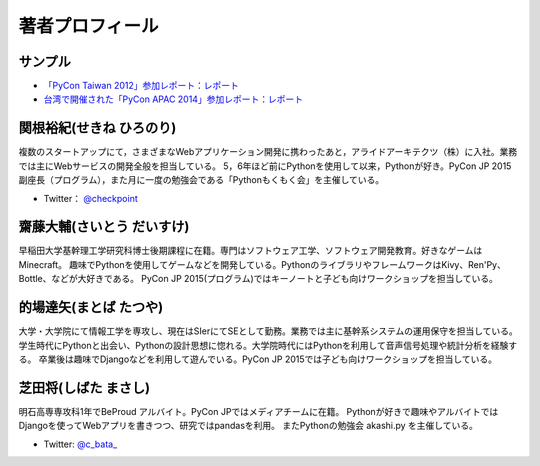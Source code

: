 ==================
 著者プロフィール
==================

サンプル
========
- `「PyCon Taiwan 2012」参加レポート：レポート <http://gihyo.jp/news/report/01/pycon-taiwan2012>`_
- `台湾で開催された「PyCon APAC 2014」参加レポート：レポート <http://gihyo.jp/news/report/01/pycon-apac2014>`_

関根裕紀(せきね ひろのり)
=========================

.. image:: /images/sekine.jpg

複数のスタートアップにて，さまざまなWebアプリケーション開発に携わったあと，アライドアーキテクツ（株）に入社。業務では主にWebサービスの開発全般を担当している。
5，6年ほど前にPythonを使用して以来，Pythonが好き。PyCon JP 2015 副座長（プログラム），また月に一度の勉強会である「Pythonもくもく会」を主催している。

- Twitter： `@checkpoint <https://twitter.com/checkpoint>`_


齋藤大輔(さいとう だいすけ)
===========================

.. image:: /images/saito.jpg

早稲田大学基幹理工学研究科博士後期課程に在籍。専門はソフトウェア工学、ソフトウェア開発教育。好きなゲームはMinecraft。
趣味でPythonを使用してゲームなどを開発している。PythonのライブラリやフレームワークはKivy、Ren'Py、Bottle、などが大好きである。
PyCon JP 2015(プログラム)ではキーノートと子ども向けワークショップを担当している。

的場達矢(まとば たつや)
=======================

.. image:: /images/matoba.jpg

大学・大学院にて情報工学を専攻し、現在はSIerにてSEとして勤務。業務では主に基幹系システムの運用保守を担当している。
学生時代にPythonと出会い、Pythonの設計思想に惚れる。大学院時代にはPythonを利用して音声信号処理や統計分析を経験する。
卒業後は趣味でDjangoなどを利用して遊んでいる。PyCon JP 2015では子ども向けワークショップを担当している。

芝田将(しばた まさし)
=====================

.. image:: /images/shibata.jpg

明石高専専攻科1年でBeProud アルバイト。PyCon JPではメディアチームに在籍。
Pythonが好きで趣味やアルバイトではDjangoを使ってWebアプリを書きつつ、研究ではpandasを利用。
またPythonの勉強会 akashi.py を主催している。

- Twitter: `@c_bata_ <https://twitter.com/c_bata_>`_

